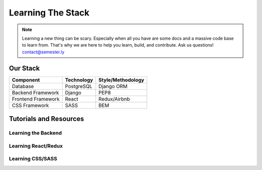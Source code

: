 .. _learning:

Learning The Stack
===================

.. note:: Learning a new thing can be scary. Especially when all you have are some docs and a massive code base to learn from. That's why we are here to help you learn, build, and contribute. Ask us questions! contact@semester.ly

Our Stack
~~~~~~~~~~
=================== =========== =================
Component           Technology  Style/Methodology
=================== =========== =================
Database            PostgreSQL  Django ORM
Backend Framework   Django      PEP8
Frontend Framework  React       Redux/Airbnb
CSS Framework       SASS        BEM
=================== =========== =================

Tutorials and Resources
~~~~~~~~~~~~~~~~~~~~~~~

Learning the Backend
####################

Learning React/Redux
#####################

Learning CSS/SASS
#################
